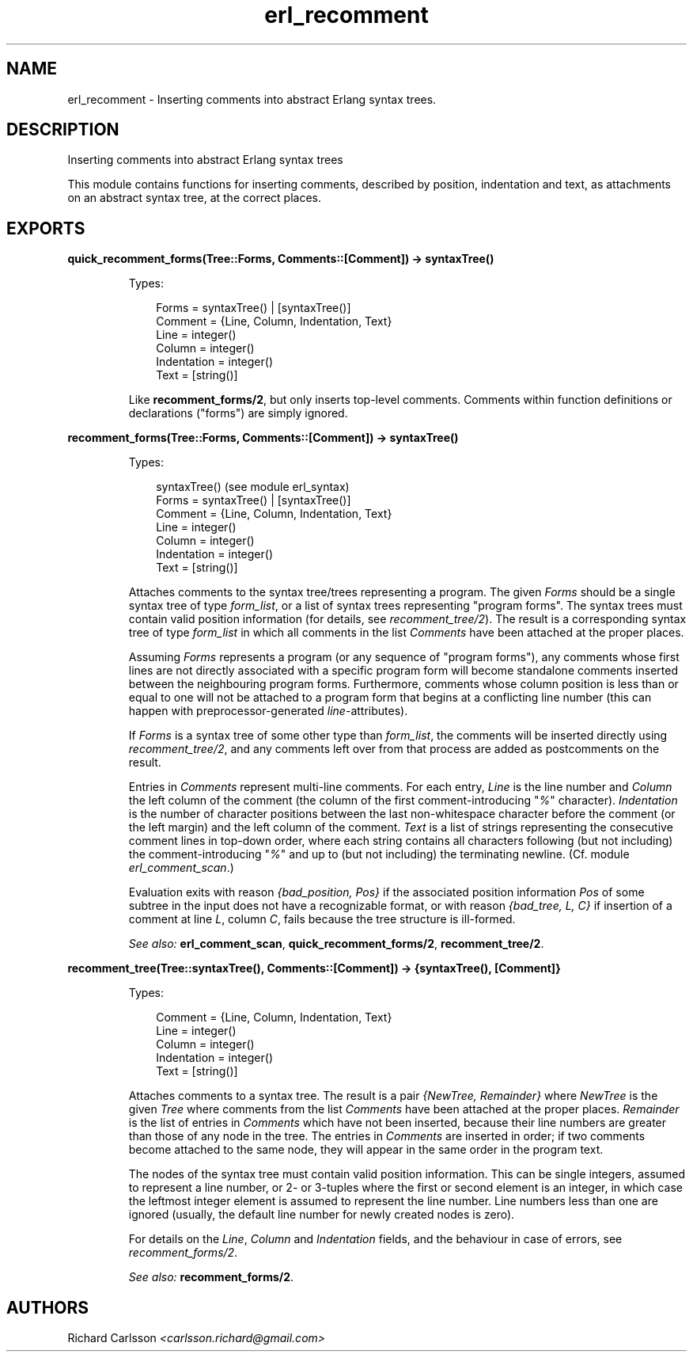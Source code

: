 .TH erl_recomment 3 "syntax_tools 1.7" "" "Erlang Module Definition"
.SH NAME
erl_recomment \- Inserting comments into abstract Erlang syntax trees.
.SH DESCRIPTION
.LP
Inserting comments into abstract Erlang syntax trees
.LP
This module contains functions for inserting comments, described by position, indentation and text, as attachments on an abstract syntax tree, at the correct places\&.
.SH EXPORTS
.LP
.B
quick_recomment_forms(Tree::Forms, Comments::[Comment]) -> syntaxTree()
.br
.RS
.LP
Types:

.RS 3
Forms = syntaxTree() | [syntaxTree()]
.br
Comment = {Line, Column, Indentation, Text}
.br
Line = integer()
.br
Column = integer()
.br
Indentation = integer()
.br
Text = [string()]
.br
.RE
.RE
.RS
.LP
Like \fBrecomment_forms/2\fR\&, but only inserts top-level comments\&. Comments within function definitions or declarations ("forms") are simply ignored\&.
.RE
.LP
.B
recomment_forms(Tree::Forms, Comments::[Comment]) -> syntaxTree()
.br
.RS
.LP
Types:

.RS 3
syntaxTree() (see module erl_syntax)
.br
Forms = syntaxTree() | [syntaxTree()]
.br
Comment = {Line, Column, Indentation, Text}
.br
Line = integer()
.br
Column = integer()
.br
Indentation = integer()
.br
Text = [string()]
.br
.RE
.RE
.RS
.LP
Attaches comments to the syntax tree/trees representing a program\&. The given \fIForms\fR\& should be a single syntax tree of type \fIform_list\fR\&, or a list of syntax trees representing "program forms"\&. The syntax trees must contain valid position information (for details, see \fIrecomment_tree/2\fR\&)\&. The result is a corresponding syntax tree of type \fIform_list\fR\& in which all comments in the list \fIComments\fR\& have been attached at the proper places\&.
.LP
Assuming \fIForms\fR\& represents a program (or any sequence of "program forms"), any comments whose first lines are not directly associated with a specific program form will become standalone comments inserted between the neighbouring program forms\&. Furthermore, comments whose column position is less than or equal to one will not be attached to a program form that begins at a conflicting line number (this can happen with preprocessor-generated \fIline\fR\&-attributes)\&.
.LP
If \fIForms\fR\& is a syntax tree of some other type than \fIform_list\fR\&, the comments will be inserted directly using \fIrecomment_tree/2\fR\&, and any comments left over from that process are added as postcomments on the result\&.
.LP
Entries in \fIComments\fR\& represent multi-line comments\&. For each entry, \fILine\fR\& is the line number and \fIColumn\fR\& the left column of the comment (the column of the first comment-introducing "\fI%\fR\&" character)\&. \fIIndentation\fR\& is the number of character positions between the last non-whitespace character before the comment (or the left margin) and the left column of the comment\&. \fIText\fR\& is a list of strings representing the consecutive comment lines in top-down order, where each string contains all characters following (but not including) the comment-introducing "\fI%\fR\&" and up to (but not including) the terminating newline\&. (Cf\&. module \fIerl_comment_scan\fR\&\&.)
.LP
Evaluation exits with reason \fI{bad_position, Pos}\fR\& if the associated position information \fIPos\fR\& of some subtree in the input does not have a recognizable format, or with reason \fI{bad_tree, L, C}\fR\& if insertion of a comment at line \fIL\fR\&, column \fIC\fR\&, fails because the tree structure is ill-formed\&.
.LP
\fISee also:\fR\& \fBerl_comment_scan\fR\&, \fBquick_recomment_forms/2\fR\&, \fBrecomment_tree/2\fR\&\&.
.RE
.LP
.B
recomment_tree(Tree::syntaxTree(), Comments::[Comment]) -> {syntaxTree(), [Comment]}
.br
.RS
.LP
Types:

.RS 3
Comment = {Line, Column, Indentation, Text}
.br
Line = integer()
.br
Column = integer()
.br
Indentation = integer()
.br
Text = [string()]
.br
.RE
.RE
.RS
.LP
Attaches comments to a syntax tree\&. The result is a pair \fI{NewTree, Remainder}\fR\& where \fINewTree\fR\& is the given \fITree\fR\& where comments from the list \fIComments\fR\& have been attached at the proper places\&. \fIRemainder\fR\& is the list of entries in \fIComments\fR\& which have not been inserted, because their line numbers are greater than those of any node in the tree\&. The entries in \fIComments\fR\& are inserted in order; if two comments become attached to the same node, they will appear in the same order in the program text\&.
.LP
The nodes of the syntax tree must contain valid position information\&. This can be single integers, assumed to represent a line number, or 2- or 3-tuples where the first or second element is an integer, in which case the leftmost integer element is assumed to represent the line number\&. Line numbers less than one are ignored (usually, the default line number for newly created nodes is zero)\&.
.LP
For details on the \fILine\fR\&, \fIColumn\fR\& and \fIIndentation\fR\& fields, and the behaviour in case of errors, see \fIrecomment_forms/2\fR\&\&.
.LP
\fISee also:\fR\& \fBrecomment_forms/2\fR\&\&.
.RE
.SH AUTHORS
.LP
Richard Carlsson
.I
<carlsson\&.richard@gmail\&.com>
